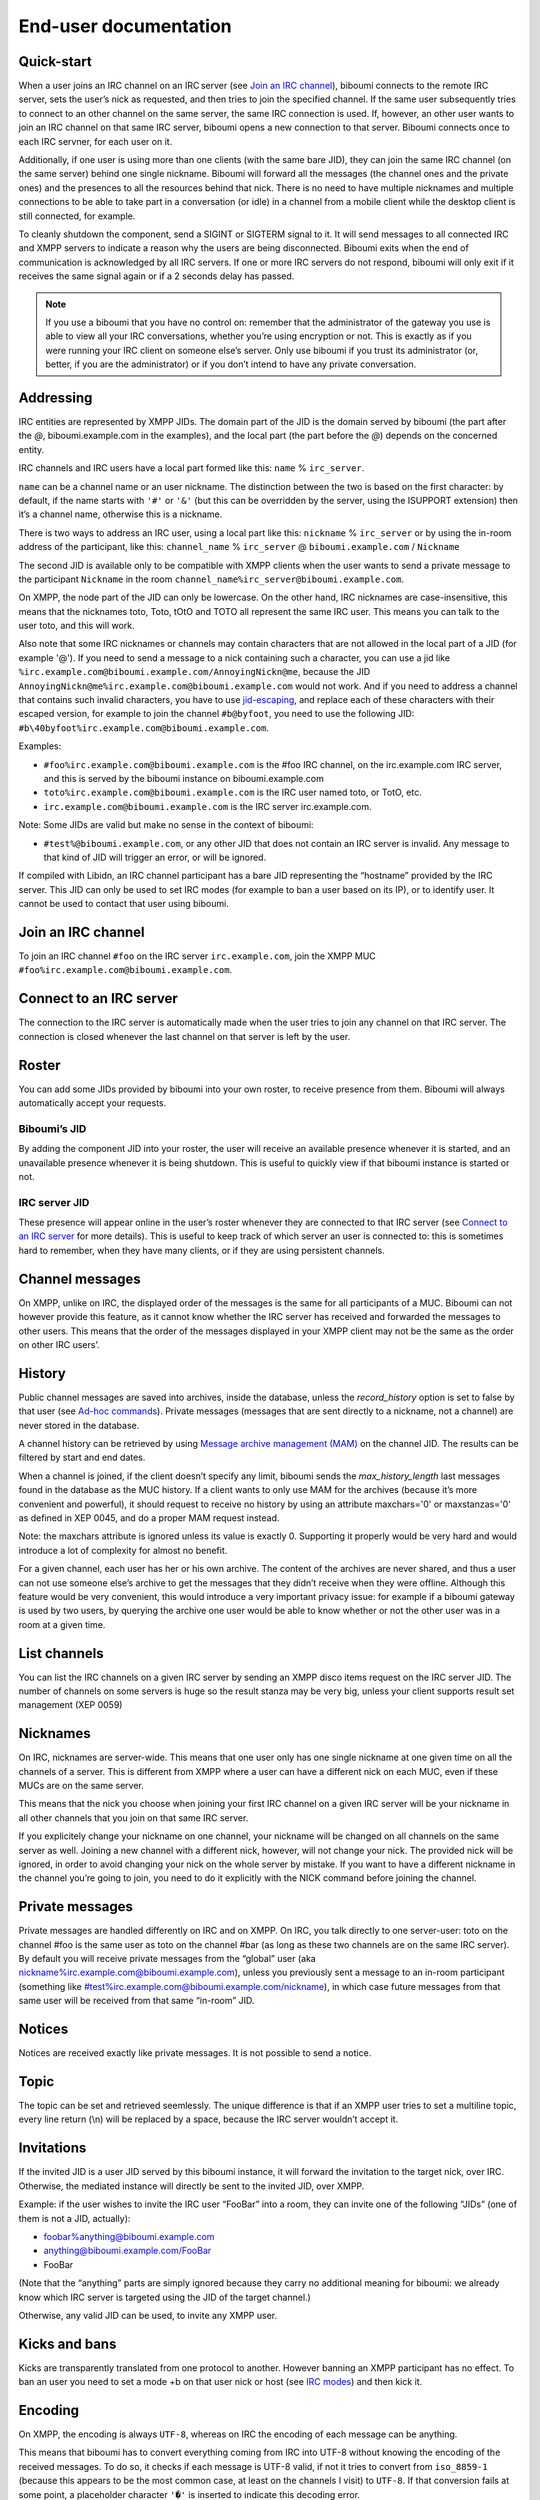 ######################
End-user documentation
######################

Quick-start
-----------

When a user joins an IRC channel on an IRC server (see `Join an IRC
channel`_), biboumi connects to the remote IRC server, sets the user’s nick
as requested, and then tries to join the specified channel.  If the same
user subsequently tries to connect to an other channel on the same server,
the same IRC connection is used.  If, however, an other user wants to join
an IRC channel on that same IRC server, biboumi opens a new connection to
that server.  Biboumi connects once to each IRC servner, for each user on it.

Additionally, if one user is using more than one clients (with the same bare
JID), they can join the same IRC channel (on the same server) behind one
single nickname.  Biboumi will forward all the messages (the channel ones and
the private ones) and the presences to all the resources behind that nick.
There is no need to have multiple nicknames and multiple connections to be
able to take part in a conversation (or idle) in a channel from a mobile client
while the desktop client is still connected, for example.

To cleanly shutdown the component, send a SIGINT or SIGTERM signal to it.
It will send messages to all connected IRC and XMPP servers to indicate a
reason why the users are being disconnected.  Biboumi exits when the end of
communication is acknowledged by all IRC servers.  If one or more IRC
servers do not respond, biboumi will only exit if it receives the same
signal again or if a 2 seconds delay has passed.

.. note:: If you use a biboumi that you have no control on: remember that the
 administrator of the gateway you use is able to view all your IRC
 conversations, whether you’re using encryption or not.  This is exactly as
 if you were running your IRC client on someone else’s server. Only use
 biboumi if you trust its administrator (or, better, if you are the
 administrator) or if you don’t intend to have any private conversation.

Addressing
----------

IRC entities are represented by XMPP JIDs.  The domain part of the JID is
the domain served by biboumi (the part after the `@`, biboumi.example.com in
the examples), and the local part (the part before the `@`) depends on the
concerned entity.

IRC channels and IRC users have a local part formed like this:
``name`` % ``irc_server``.

``name`` can be a channel name or an user nickname. The distinction between
the two is based on the first character: by default, if the name starts with
``'#'`` or ``'&'`` (but this can be overridden by the server, using the
ISUPPORT extension) then it’s a channel name, otherwise this is a nickname.

There is two ways to address an IRC user, using a local part like this:
``nickname`` % ``irc_server`` or by using the in-room address of the
participant, like this:
``channel_name`` % ``irc_server`` @ ``biboumi.example.com`` / ``Nickname``

The second JID is available only to be compatible with XMPP clients when the
user wants to send a private message to the participant ``Nickname`` in the
room ``channel_name%irc_server@biboumi.example.com``.

On XMPP, the node part of the JID can only be lowercase.  On the other hand,
IRC nicknames are case-insensitive, this means that the nicknames toto,
Toto, tOtO and TOTO all represent the same IRC user.  This means you can
talk to the user toto, and this will work.

Also note that some IRC nicknames or channels may contain characters that are
not allowed in the local part of a JID (for example '@').  If you need to send a
message to a nick containing such a character, you can use a jid like
``%irc.example.com@biboumi.example.com/AnnoyingNickn@me``, because the JID
``AnnoyingNickn@me%irc.example.com@biboumi.example.com`` would not work.
And if you need to address a channel that contains such invalid characters, you
have to use `jid-escaping <http://www.xmpp.org/extensions/xep-0106.html#escaping>`_,
and replace each of these characters with their escaped version, for example to
join the channel ``#b@byfoot``, you need to use the following JID:
``#b\40byfoot%irc.example.com@biboumi.example.com``.


Examples:

* ``#foo%irc.example.com@biboumi.example.com`` is the #foo IRC channel, on the
  irc.example.com IRC server, and this is served by the biboumi instance on
  biboumi.example.com

* ``toto%irc.example.com@biboumi.example.com`` is the IRC user named toto, or
  TotO, etc.

* ``irc.example.com@biboumi.example.com`` is the IRC server irc.example.com.

Note: Some JIDs are valid but make no sense in the context of
biboumi:

* ``#test%@biboumi.example.com``, or any other JID that does not contain an
  IRC server is invalid. Any message to that kind of JID will trigger an
  error, or will be ignored.

If compiled with Libidn, an IRC channel participant has a bare JID
representing the “hostname” provided by the IRC server.  This JID can only
be used to set IRC modes (for example to ban a user based on its IP), or to
identify user. It cannot be used to contact that user using biboumi.

Join an IRC channel
-------------------

To join an IRC channel ``#foo`` on the IRC server ``irc.example.com``,
join the XMPP MUC ``#foo%irc.example.com@biboumi.example.com``.

Connect to an IRC server
------------------------

The connection to the IRC server is automatically made when the user tries
to join any channel on that IRC server.  The connection is closed whenever
the last channel on that server is left by the user.

Roster
------

You can add some JIDs provided by biboumi into your own roster, to receive
presence from them. Biboumi will always automatically accept your requests.

Biboumi’s JID
~~~~~~~~~~~~~

By adding the component JID into your roster, the user will receive an available
presence whenever it is started, and an unavailable presence whenever it is being
shutdown.  This is useful to quickly view if that biboumi instance is started or
not.

IRC server JID
~~~~~~~~~~~~~~

These presence will appear online in the user’s roster whenever they are
connected to that IRC server (see `Connect to an IRC server`_ for more
details). This is useful to keep track of which server an user is connected
to: this is sometimes hard to remember, when they have many clients, or if
they are using persistent channels.

Channel messages
----------------

On XMPP, unlike on IRC, the displayed order of the messages is the same for
all participants of a MUC.  Biboumi can not however provide this feature, as
it cannot know whether the IRC server has received and forwarded the
messages to other users.  This means that the order of the messages
displayed in your XMPP client may not be the same as the order on other
IRC users’.

History
-------

Public channel messages are saved into archives, inside the database,
unless the `record_history` option is set to false by that user (see
`Ad-hoc commands`_). Private messages (messages that are sent directly to
a nickname, not a channel) are never stored in the database.

A channel history can be retrieved by using `Message archive management
(MAM) <https://xmpp.org/extensions/xep-0313.htm>`_ on the channel JID.
The results can be filtered by start and end dates.

When a channel is joined, if the client doesn’t specify any limit, biboumi
sends the `max_history_length` last messages found in the database as the
MUC history.  If a client wants to only use MAM for the archives (because
it’s more convenient and powerful), it should request to receive no
history by using an attribute maxchars='0' or maxstanzas='0' as defined in
XEP 0045, and do a proper MAM request instead.

Note: the maxchars attribute is ignored unless its value is exactly 0.
Supporting it properly would be very hard and would introduce a lot of
complexity for almost no benefit.

For a given channel, each user has her or his own archive.  The content of
the archives are never shared, and thus a user can not use someone else’s
archive to get the messages that they didn’t receive when they were
offline. Although this feature would be very convenient, this would
introduce a very important privacy issue: for example if a biboumi gateway
is used by two users, by querying the archive one user would be able to
know whether or not the other user was in a room at a given time.


List channels
-------------

You can list the IRC channels on a given IRC server by sending an XMPP
disco items request on the IRC server JID.  The number of channels on some
servers is huge so the result stanza may be very big, unless your client
supports result set management (XEP 0059)

Nicknames
---------

On IRC, nicknames are server-wide.  This means that one user only has one
single nickname at one given time on all the channels of a server. This is
different from XMPP where a user can have a different nick on each MUC,
even if these MUCs are on the same server.

This means that the nick you choose when joining your first IRC channel on
a given IRC server will be your nickname in all other channels that you
join on that same IRC server.

If you explicitely change your nickname on one channel, your nickname will
be changed on all channels on the same server as well. Joining a new
channel with a different nick, however, will not change your nick.  The
provided nick will be ignored, in order to avoid changing your nick on the
whole server by mistake.  If you want to have a different nickname in the
channel you’re going to join, you need to do it explicitly with the NICK
command before joining the channel.

Private messages
----------------

Private messages are handled differently on IRC and on XMPP.  On IRC, you
talk directly to one server-user: toto on the channel #foo is the same user
as toto on the channel #bar (as long as these two channels are on the same
IRC server).  By default you will receive private messages from the “global”
user (aka nickname%irc.example.com@biboumi.example.com), unless you
previously sent a message to an in-room participant (something like
\#test%irc.example.com@biboumi.example.com/nickname), in which case future
messages from that same user will be received from that same “in-room” JID.

Notices
-------

Notices are received exactly like private messages.  It is not possible to
send a notice.

Topic
-----

The topic can be set and retrieved seemlessly. The unique difference is that
if an XMPP user tries to set a multiline topic, every line return (\\n) will
be replaced by a space, because the IRC server wouldn’t accept it.

Invitations
-----------

If the invited JID is a user JID served by this biboumi instance, it will forward the
invitation to the target nick, over IRC.
Otherwise, the mediated instance will directly be sent to the invited JID, over XMPP.

Example: if the user wishes to invite the IRC user “FooBar” into a room, they can
invite one of the following “JIDs” (one of them is not a JID, actually):

- foobar%anything@biboumi.example.com
- anything@biboumi.example.com/FooBar
- FooBar

(Note that the “anything” parts are simply ignored because they carry no
additional meaning for biboumi: we already know which IRC server is targeted
using the JID of the target channel.)

Otherwise, any valid JID can be used, to invite any XMPP user.

Kicks and bans
--------------

Kicks are transparently translated from one protocol to another.  However
banning an XMPP participant has no effect.  To ban an user you need to set a
mode +b on that user nick or host (see `IRC modes`_) and then kick it.

Encoding
--------

On XMPP, the encoding is always ``UTF-8``, whereas on IRC the encoding of
each message can be anything.

This means that biboumi has to convert everything coming from IRC into UTF-8
without knowing the encoding of the received messages.  To do so, it checks
if each message is UTF-8 valid, if not it tries to convert from
``iso_8859-1`` (because this appears to be the most common case, at least
on the channels I visit) to ``UTF-8``.  If that conversion fails at some
point, a placeholder character ``'�'`` is inserted to indicate this
decoding error.

Messages are always sent in UTF-8 over IRC, no conversion is done in that
direction.

IRC modes
---------

One feature that doesn’t exist on XMPP but does on IRC is the ``modes``.
Although some of these modes have a correspondance in the XMPP world (for
example the ``+o`` mode on a user corresponds to the ``moderator`` role in
XMPP), it is impossible to map all these modes to an XMPP feature.  To
circumvent this problem, biboumi provides a raw notification when modes are
changed, and lets the user change the modes directly.

To change modes, simply send a message starting with “``/mode``” followed by
the modes and the arguments you want to send to the IRC server.  For example
“/mode +aho louiz”.  Note that your XMPP client may interprete messages
begining with “/” like a command.  To actually send a message starting with
a slash, you may need to start your message with “//mode” or “/say /mode”,
depending on your client.

When a mode is changed, the user is notified by a message coming from the
MUC bare JID, looking like “Mode #foo [+ov] [toto tutu]”.  In addition, if
the mode change can be translated to an XMPP feature, the user will be
notified of this XMPP event as well. For example if a mode “+o toto” is
received, then toto’s role will be changed to moderator.  The mapping
between IRC modes and XMPP features is as follow:

``+q``
  Sets the participant’s role to ``moderator`` and its affiliation to ``owner``.

``+a``
  Sets the participant’s role to ``moderator`` and its affiliation to ``owner``.

``+o``
  Sets the participant’s role to ``moderator`` and its affiliation to  ``admin``.

``+h``
  Sets the participant’s role to ``moderator`` and its affiliation to  ``member``.

``+v``
  Sets the participant’s role to ``participant`` and its affiliation to ``member``.

Similarly, when a biboumi user changes some participant's affiliation or role, biboumi translates that in an IRC mode change.

Affiliation set to ``none``
  Sets mode to -vhoaq

Affiliation set to ``member``
  Sets mode to +v-hoaq

Role set to ``moderator``
  Sets mode to +h-oaq

Affiliation set to ``admin``
  Sets mode to +o-aq

Affiliation set to ``owner``
  Sets mode to +a-q

Ad-hoc commands
---------------

Biboumi supports a few ad-hoc commands, as described in the XEP 0050.
Different ad-hoc commands are available for each JID type.

On the gateway itself
~~~~~~~~~~~~~~~~~~~~~

.. note:: For example on the JID biboumi.example.com

ping
^^^^
Just respond “pong”

hello
^^^^^

Provide a form, where the user enters their name, and biboumi responds
with a nice greeting.

disconnect-user
^^^^^^^^^^^^^^^

Only available to the administrator. The user provides a list of JIDs, and
a quit message. All the selected users are disconnected from all the IRC
servers to which they were connected, using the provided quit message.
Sending SIGINT to biboumi is equivalent to using this command by selecting
all the connected JIDs and using the “Gateway shutdown” quit message,
except that biboumi does not exit when using this ad-hoc command.

disconnect-from-irc-servers
^^^^^^^^^^^^^^^^^^^^^^^^^^^

Disconnect a single user from one or more IRC server.  The user is
immediately disconnected by closing the socket, no message is sent to the
IRC server, but the user is of course notified with an XMPP message.  The
administrator can disconnect any user, while the other users can only
disconnect themselves.

configure
^^^^^^^^^

Lets each user configure some options that applies globally.
The provided configuration form contains these fields:

- **Record History**: whether or not history messages should be saved in
  the database.
- **Max history length**: The maximum number of lines in the history that
  the server is allowed to send when joining a channel.
- **Persistent**: Overrides the value specified in each individual
  channel. If this option is set to true, all channels are persistent,
  whether or not their specific value is true or false. This option is true
  by default for everyone if the `persistent_by_default` configuration
  option is true, otherwise it’s false. See below for more details on what a
  persistent channel is. This value is

On a server JID
~~~~~~~~~~~~~~~

E.g on the JID chat.freenode.org@biboumi.example.com

configure
^^^^^^^^^

Lets each user configure some options that applies to the concerned IRC
server.  The provided configuration form contains these fields:

- **Address**: This address (IPv4, IPv6 or hostname) will be used, when
  biboumi connects to this server. This is a very handy way to have a
  custom name for a network, and be able to edit the address to use
  if one endpoint for that server is dead, but continue using the same
  JID. For example, a user could configure the server
  “freenode@biboumi.example.com”, set “chat.freenode.net” in its
  “Address” field, and then they would be able to use “freenode” as
  the network name forever: if “chat.freenode.net” breaks for some
  reason, it can be changed to “irc.freenode.org” instead, and the user
  would not need to change all their bookmarks and settings.
- **Realname**: The customized “real name” as it will appear on the
  user’s whois. This option is not available if biboumi is configured
  with realname_customization to false.
- **Username**: The “user” part in your `user@host`. This option is not
  available if biboumi is configured with realname_customization to
  false.
- **In encoding**: The incoming encoding. Any received message that is not
  proper UTF-8 will be converted will be converted from the configured
  In encoding into UTF-8. If the conversion fails at some point, some
  characters will be replaced by the placeholders.
- **Out encoding**: Currently ignored.
- **After-connection IRC commands**: Raw IRC commands that will be sent
  one by one to the server immediately after the connection has been
  successful. It can for example be used to identify yourself using
  NickServ, with a command like this: `PRIVMSG NickServ :identify
  PASSWORD`.
- **Ports**: The list of TCP ports to use when connecting to this IRC server.
  This list will be tried in sequence, until the connection succeeds for
  one of them. The connection made on these ports will not use TLS, the
  communication will be insecure. The default list contains 6697 and 6670.
- **TLS ports**: A second list of ports to try when connecting to the IRC
  server. The only difference is that TLS will be used if the connection
  is established on one of these ports. All the ports in this list will
  be tried before using the other plain-text ports list. To entirely
  disable any non-TLS connection, just remove all the values from the
  “normal” ports list. The default list contains 6697.
- **Verify certificate**: If set to true (the default value), when connecting
  on a TLS port, the connection will be aborted if the certificate is
  not valid (for example if it’s not signed by a known authority, or if
  the domain name doesn’t match, etc). Set it to false if you want to
  connect on a server with a self-signed certificate.
- **SHA-1 fingerprint of the TLS certificate to trust**: if you know the hash
  of the certificate that the server is supposed to use, and you only want
  to accept this one, set its SHA-1 hash in this field.
- **Nickname**: A nickname that will be used instead of the nickname provided
  in the initial presence sent to join a channel. This can be used if the
  user always wants to have the same nickname on a given server, and not
  have to bother with setting that nick in all the bookmarks on that
  server. The nickname can still manually be changed with a standard nick
  change presence.
- **Server password**: A password that will be sent just after the connection,
  in a PASS command. This is usually used in private servers, where you’re
  only allowed to connect if you have the password. Note that, although
  this is NOT a password that will be sent to NickServ (or some author
  authentication service), some server (notably Freenode) use it as if it
  was sent to NickServ to identify your nickname.
- **Throttle limit**: specifies a number of messages that can be sent
  without a limit, before the throttling takes place. When messages
  are throttled, only one command per second is sent to the server.
  The default is 10. You can lower this value if you are ever kicked
  for excess flood. If the value is 0, all messages are throttled. To
  disable this feature, set it to a negative number, or an empty string.

get-irc-connection-info
^^^^^^^^^^^^^^^^^^^^^^^

Returns some information about the IRC server, for the executing user. It
lets the user know if they are connected to this server, from what port,
with or without TLS, and it gives the list of joined IRC channel, with a
detailed list of which resource is in which channel.

On a channel JID
~~~~~~~~~~~~~~~~

E.g on the JID #test%chat.freenode.org@biboumi.example.com

configure
^^^^^^^^^

Lets each user configure some options that applies to the concerned IRC
channel.  Some of these options, if not configured for a specific channel,
defaults to the value configured at the IRC server level.  For example the
encoding can be specified for both the channel and the server.  If an
encoding is not specified for a channel, the encoding configured in the
server applies. The provided configuration form contains these fields:

- **In encoding**: see the option with the same name in the server configuration
form.
- **Out encoding**: Currently ignored.
- **Persistent**: If set to true, biboumi will stay in this channel even when
all the XMPP resources have left the room. I.e. it will not send a PART
command, and will stay idle in the channel until the connection is
forcibly closed. If a resource comes back in the room again, and if
the archiving of messages is enabled for this room, the client will
receive the messages that where sent in this channel. This option can be
used to make biboumi act as an IRC bouncer.
- **Record History**: whether or not history messages should be saved in
the database, for this specific channel. If the value is “unset” (the
default), then the value configured globally is used. This option is there,
for example, to be able to enable history recording globally while disabling
it for a few specific “private” channels.

Raw IRC messages
----------------

Biboumi tries to support as many IRC features as possible, but doesn’t
handle everything yet (or ever).  In order to let the user send any
arbitrary IRC message, biboumi forwards any XMPP message received on an IRC
Server JID (see `Addressing`_) as a raw command to that IRC server.

For example, to WHOIS the user Foo on the server irc.example.com, a user can
send the message “WHOIS Foo” to ``irc.example.com@biboumi.example.com``.

The message will be forwarded as is, without any modification appart from
adding ``\r\n`` at the end (to make it a valid IRC message).  You need to
have a little bit of understanding of the IRC protocol to use this feature.
